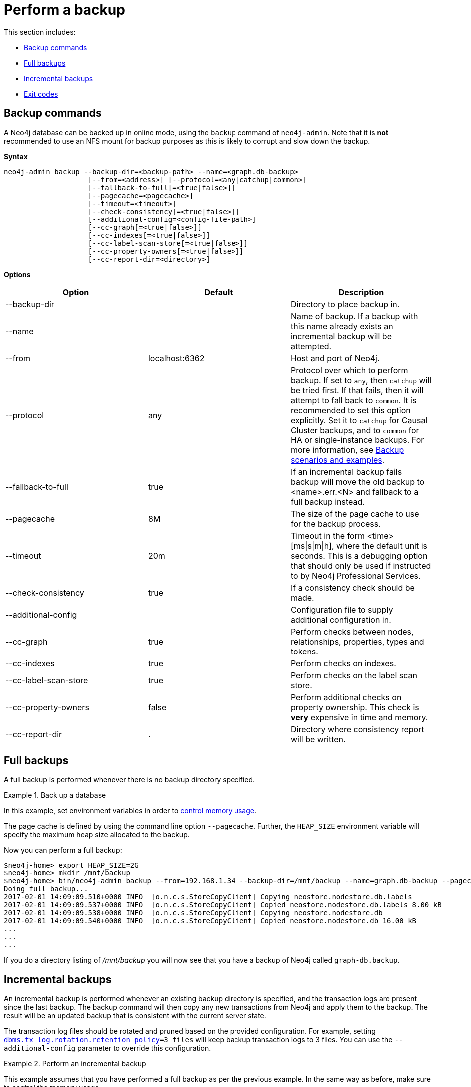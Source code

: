 [role=enterprise-edition]
[[backup-performing]]
= Perform a backup
:description: This section describes how to perform a backup of a Neo4j database. 

This section includes:

* xref:backup/performing.adoc#backup-performing-commands[Backup commands]
* xref:backup/performing.adoc#backup-performing-full[Full backups]
* xref:backup/performing.adoc#backup-performing-incremental[Incremental backups]
* xref:backup/performing.adoc#backup-performing-exit-codes[Exit codes]

[[backup-performing-commands]]
== Backup commands

A Neo4j database can be backed up in online mode, using the `backup` command of `neo4j-admin`.
Note that it is *not* recommended to use an NFS mount for backup purposes as this is likely to corrupt and slow down the backup.

*Syntax*

[source, shell]
----
neo4j-admin backup --backup-dir=<backup-path> --name=<graph.db-backup>
                    [--from=<address>] [--protocol=<any|catchup|common>]
                    [--fallback-to-full[=<true|false>]]
                    [--pagecache=<pagecache>]
                    [--timeout=<timeout>]
                    [--check-consistency[=<true|false>]]
                    [--additional-config=<config-file-path>]
                    [--cc-graph[=<true|false>]]
                    [--cc-indexes[=<true|false>]]
                    [--cc-label-scan-store[=<true|false>]]
                    [--cc-property-owners[=<true|false>]]
                    [--cc-report-dir=<directory>]
----

*Options*

[options="header"]
|===
| Option                   | Default        | Description
|  --backup-dir            |                | Directory to place backup in.
|  --name                  |                | Name of backup. If a backup with this name already exists an incremental backup will be attempted.
|  --from                  | localhost:6362 | Host and port of Neo4j.
|  --protocol              | any            | Protocol over which to perform backup.
                                              If set to `any`, then `catchup` will be tried first.
                                              If that fails, then it will attempt to fall back to `common`.
                                              It is recommended to set this option explicitly.
                                              Set it to `catchup` for Causal Cluster backups, and to `common` for HA or single-instance backups.
                                              For more information, see xref:backup/causal-clusters.adoc#backup-causal-clusters-scenarios[Backup scenarios and examples].
|  --fallback-to-full      | true           | If an incremental backup fails backup will move the old backup to <name>.err.<N> and fallback to a full backup instead.
|  --pagecache             | 8M             | The size of the page cache to use for the backup process.
|  --timeout               | 20m            | Timeout in the form <time>[ms\|s\|m\|h], where the default unit is seconds.
                                              This is a debugging option that should only be used if instructed to by Neo4j Professional Services.
|  --check-consistency     | true           | If a consistency check should be made.
|  --additional-config     |                | Configuration file to supply additional configuration in.
|  --cc-graph              | true           | Perform checks between nodes, relationships, properties, types and tokens.
|  --cc-indexes            | true           | Perform checks on indexes.
|  --cc-label-scan-store   | true           | Perform checks on the label scan store.
|  --cc-property-owners    | false          | Perform additional checks on property ownership. This check is *very* expensive in time and memory.
|  --cc-report-dir         | .              | Directory where consistency report will be written.
|===


[[backup-performing-full]]
== Full backups

A full backup is performed whenever there is no backup directory specified.

.Back up a database
====
In this example, set environment variables in order to xref:backup/planning.adoc#backup-planning-memory-considerations[control memory usage].

The page cache is defined by using the command line option `--pagecache`.
Further, the `HEAP_SIZE` environment variable will specify the maximum heap size allocated to the backup.

Now you can perform a full backup:

[source, shell]
----
$neo4j-home> export HEAP_SIZE=2G
$neo4j-home> mkdir /mnt/backup
$neo4j-home> bin/neo4j-admin backup --from=192.168.1.34 --backup-dir=/mnt/backup --name=graph.db-backup --pagecache=4G
Doing full backup...
2017-02-01 14:09:09.510+0000 INFO  [o.n.c.s.StoreCopyClient] Copying neostore.nodestore.db.labels
2017-02-01 14:09:09.537+0000 INFO  [o.n.c.s.StoreCopyClient] Copied neostore.nodestore.db.labels 8.00 kB
2017-02-01 14:09:09.538+0000 INFO  [o.n.c.s.StoreCopyClient] Copying neostore.nodestore.db
2017-02-01 14:09:09.540+0000 INFO  [o.n.c.s.StoreCopyClient] Copied neostore.nodestore.db 16.00 kB
...
...
...
----


If you do a directory listing of _/mnt/backup_ you will now see that you have a backup of Neo4j called `graph-db.backup`.
====


[[backup-performing-incremental]]
== Incremental backups

An incremental backup is performed whenever an existing backup directory is specified, and the transaction logs are present since the last backup.
The backup command will then copy any new transactions from Neo4j and apply them to the backup.
The result will be an updated backup that is consistent with the current server state.

The transaction log files should be rotated and pruned based on the provided configuration.
For example, setting `xref:reference/configuration-settings.adoc#config_dbms.tx_log.rotation.retention_policy[dbms.tx_log.rotation.retention_policy]=3 files` will keep backup transaction logs to 3 files.
You can use the `--additional-config` parameter to override this configuration.

.Perform an incremental backup
====

This example assumes that you have performed a full backup as per the previous example.
In the same way as before, make sure to control the memory usage.

To perform an incremental backup you need to specify the location of your previous backup:

[source, shell]
----
$neo4j-home> export HEAP_SIZE=2G
$neo4j-home> bin/neo4j-admin backup --from=192.168.1.34 --backup-dir=/mnt/backup --name=graph.db-backup --fallback-to-full=true --check-consistency=true --pagecache=4G
Destination is not empty, doing incremental backup...
Backup complete.
----
====

The incremental backup will fail if the existing directory does not contain a valid backup and `--fallback-to-full=false`.
It will also fail if the required transaction logs have been removed and `--fallback-to-full=false`.
Setting `--fallback-to-full=true` is a safeguard which will result in a full backup in case an incremental backup cannot be performed.

It is important to note that `--check-consistency` is `true` by default.
For a quicker incremental backup we can set this to `--check-consistency=false` and `--fallback-to-full=false`.

[NOTE]
====
When copying outstanding transactions, the server needs access to the transaction logs.

These logs are maintained by Neo4j and are automatically removed after a period of time, based on the parameter `xref:reference/configuration-settings.adoc#config_dbms.tx_log.rotation.retention_policy[dbms.tx_log.rotation.retention_policy]`.

When designing your backup strategy it is important to configure `xref:reference/configuration-settings.adoc#config_dbms.tx_log.rotation.retention_policy[dbms.tx_log.rotation.retention_policy]` such that transaction logs are kept between incremental backups.

====


[[backup-performing-exit-codes]]
== Exit codes

`neo4j-admin backup` will exit with different codes depending on success or error.
In the case of error, this includes details of what error was encountered.

.Neo4j Admin backup exit codes
[cols="<1,<5", options="header"]
|===
| Code | Description
| `0`  | Success.
| `1`  | Backup failed.
| `2`  | Backup succeeded but consistency check failed.
| `3`  | Backup succeeded but consistency check found inconsistencies.
|===
